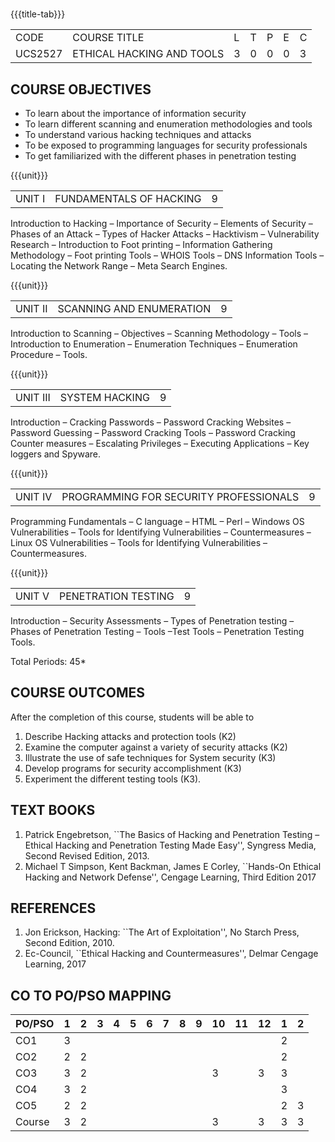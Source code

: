 * 
:properties:
:author: Dr. V. Balasubramanian and Dr. N. Sujaudeen
:date: 18.6.2021
:end:
#+startup: showall
{{{title-tab}}}
| CODE    | COURSE TITLE              | L | T | P | E | C |
| UCS2527 | ETHICAL HACKING AND TOOLS | 3 | 0 | 0 | 0 | 3 |

** R2021 CHANGES :noexport:
New Syllabus

** COURSE OBJECTIVES
- To learn about the importance of information security
- To learn different scanning and enumeration methodologies and tools
- To understand various hacking techniques and attacks
- To be exposed to programming languages for security professionals
- To get familiarized with the different phases in penetration testing

{{{unit}}}
| UNIT I | FUNDAMENTALS OF HACKING | 9 |
Introduction to Hacking – Importance of Security – Elements of
Security – Phases of an Attack – Types of Hacker Attacks – Hacktivism
– Vulnerability Research – Introduction to Foot printing – Information
Gathering Methodology – Foot printing Tools – WHOIS Tools – DNS
Information Tools – Locating the Network Range – Meta Search Engines.

{{{unit}}}
|UNIT II | SCANNING AND ENUMERATION | 9 |
Introduction to Scanning – Objectives – Scanning Methodology – Tools –
Introduction to Enumeration – Enumeration Techniques – Enumeration
Procedure – Tools.

{{{unit}}}
|UNIT III | SYSTEM HACKING  | 9 |
Introduction – Cracking Passwords – Password Cracking Websites –
Password Guessing – Password Cracking Tools – Password Cracking
Counter measures – Escalating Privileges – Executing Applications –
Key loggers and Spyware.

{{{unit}}}
|UNIT IV | PROGRAMMING FOR SECURITY PROFESSIONALS | 9 |
Programming Fundamentals – C language – HTML – Perl – Windows OS
Vulnerabilities – Tools for Identifying Vulnerabilities –
Countermeasures – Linux OS Vulnerabilities – Tools for Identifying
Vulnerabilities – Countermeasures.


{{{unit}}}
|UNIT V | PENETRATION TESTING       | 9 |
Introduction – Security Assessments – Types of Penetration testing – Phases of Penetration Testing – Tools –Test Tools
– Penetration Testing Tools.
 
\hfill *Total Periods: 45*

** COURSE OUTCOMES
After the completion of this course, students will be able to 
1. Describe Hacking attacks and protection tools (K2)
2. Examine the computer against a variety of security attacks (K2)
3. Illustrate the use of safe techniques for System security (K3) 
4. Develop programs for security accomplishment (K3)
5. Experiment the different testing tools (K3).


** TEXT BOOKS
1. Patrick Engebretson, ``The Basics of Hacking and Penetration Testing
   – Ethical Hacking and Penetration Testing Made Easy'', Syngress
   Media, Second Revised Edition, 2013.
2. Michael T Simpson, Kent Backman, James E Corley, ``Hands-On
   Ethical Hacking and Network Defense'', Cengage Learning, Third
   Edition 2017

** REFERENCES
1. Jon Erickson, Hacking: ``The Art of Exploitation'', No Starch Press,
   Second Edition, 2010.
2. Ec-Council, ``Ethical Hacking and Countermeasures'', Delmar Cengage
   Learning, 2017


** CO TO PO/PSO MAPPING
| PO/PSO | 1 | 2 | 3 | 4 | 5 | 6 | 7 | 8 | 9 | 10 | 11 | 12 | 1 | 2 |
|--------+---+---+---+---+---+---+---+---+---+----+----+----+---+---|
| CO1    | 3 |   |   |   |   |   |   |   |   |    |    |    | 2 |   |
| CO2    | 2 | 2 |   |   |   |   |   |   |   |    |    |    | 2 |   |
| CO3    | 3 | 2 |   |   |   |   |   |   |   |  3 |    |  3 | 3 |   |
| CO4    | 3 | 2 |   |   |   |   |   |   |   |    |    |    | 3 |   |
| CO5    | 2 | 2 |   |   |   |   |   |   |   |    |    |    | 2 | 3 |
|--------+---+---+---+---+---+---+---+---+---+----+----+----+---+---|
| Course | 3 | 2 |   |   |   |   |   |   |   |  3 |    |  3 | 3 | 3 |
